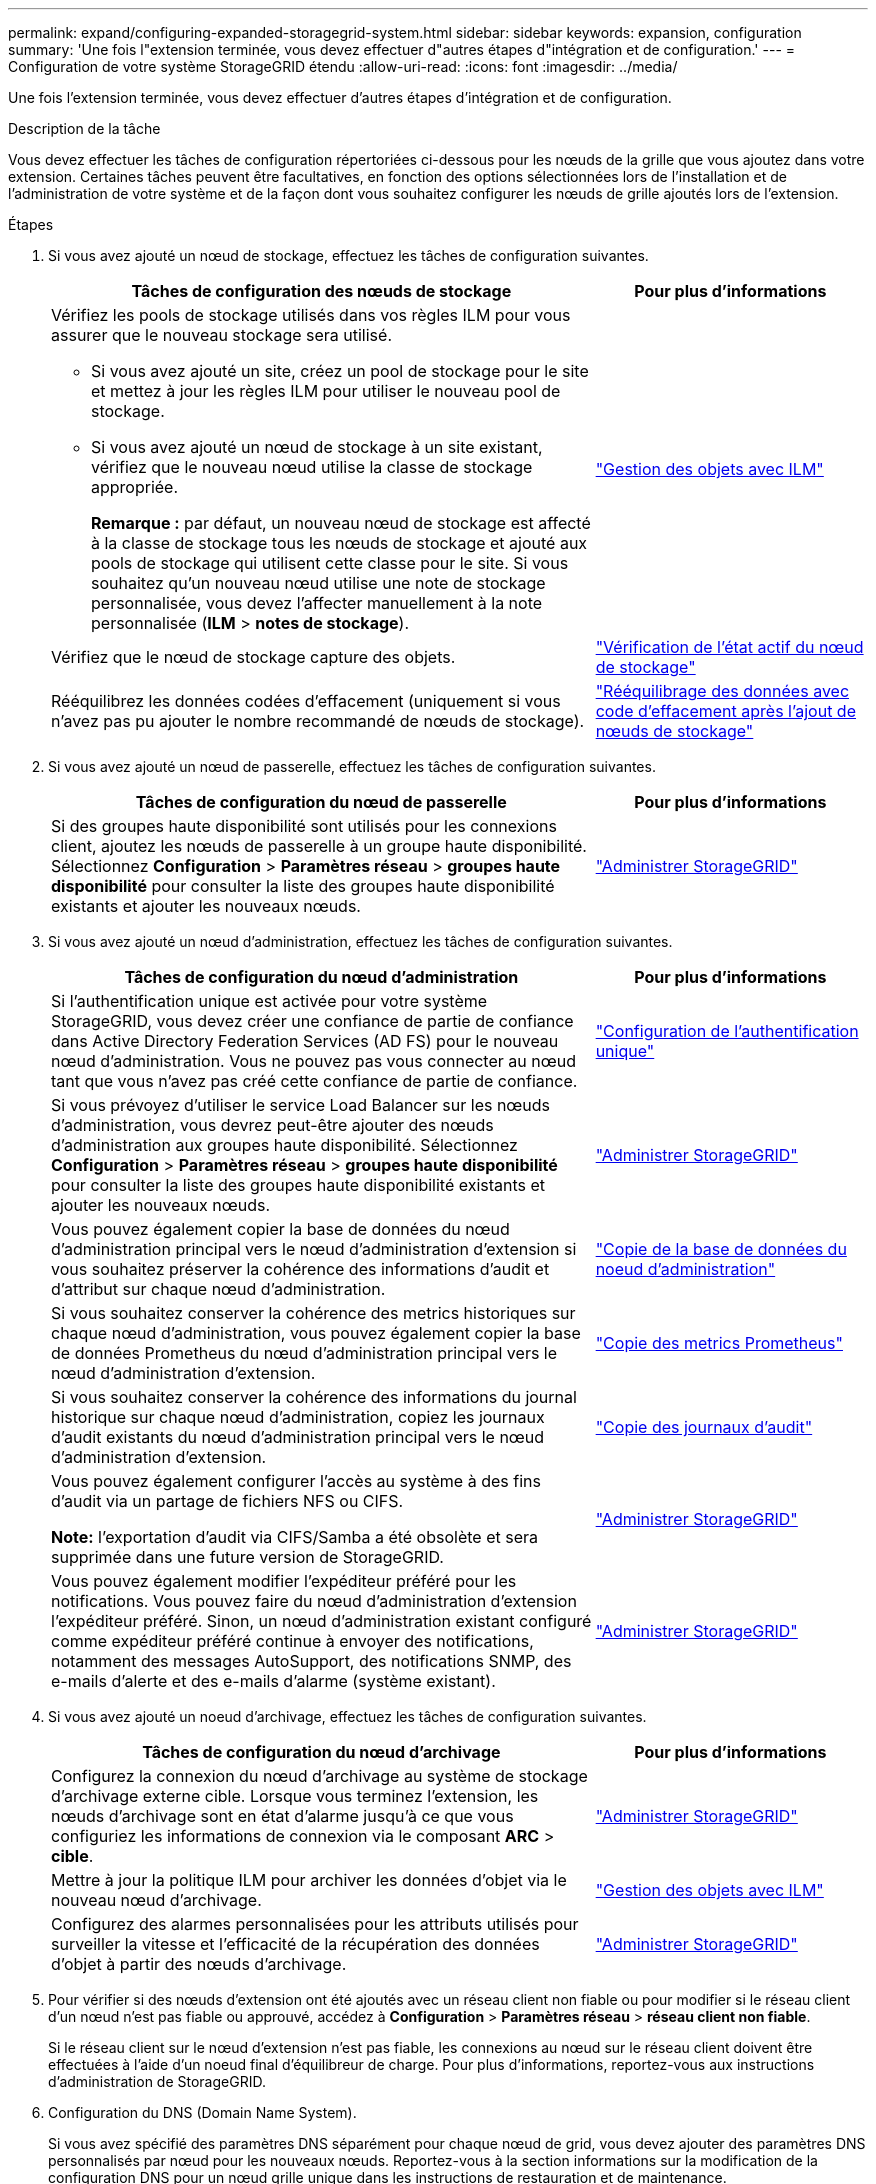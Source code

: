 ---
permalink: expand/configuring-expanded-storagegrid-system.html 
sidebar: sidebar 
keywords: expansion, configuration 
summary: 'Une fois l"extension terminée, vous devez effectuer d"autres étapes d"intégration et de configuration.' 
---
= Configuration de votre système StorageGRID étendu
:allow-uri-read: 
:icons: font
:imagesdir: ../media/


[role="lead"]
Une fois l'extension terminée, vous devez effectuer d'autres étapes d'intégration et de configuration.

.Description de la tâche
Vous devez effectuer les tâches de configuration répertoriées ci-dessous pour les nœuds de la grille que vous ajoutez dans votre extension. Certaines tâches peuvent être facultatives, en fonction des options sélectionnées lors de l'installation et de l'administration de votre système et de la façon dont vous souhaitez configurer les nœuds de grille ajoutés lors de l'extension.

.Étapes
. Si vous avez ajouté un nœud de stockage, effectuez les tâches de configuration suivantes.
+
[cols="2a,1a"]
|===
| Tâches de configuration des nœuds de stockage | Pour plus d'informations 


 a| 
Vérifiez les pools de stockage utilisés dans vos règles ILM pour vous assurer que le nouveau stockage sera utilisé.

** Si vous avez ajouté un site, créez un pool de stockage pour le site et mettez à jour les règles ILM pour utiliser le nouveau pool de stockage.
** Si vous avez ajouté un nœud de stockage à un site existant, vérifiez que le nouveau nœud utilise la classe de stockage appropriée.
+
*Remarque :* par défaut, un nouveau nœud de stockage est affecté à la classe de stockage tous les nœuds de stockage et ajouté aux pools de stockage qui utilisent cette classe pour le site. Si vous souhaitez qu'un nouveau nœud utilise une note de stockage personnalisée, vous devez l'affecter manuellement à la note personnalisée (*ILM* > *notes de stockage*).


 a| 
link:../ilm/index.html["Gestion des objets avec ILM"]



 a| 
Vérifiez que le nœud de stockage capture des objets.
 a| 
link:verifying-storage-node-is-active.html["Vérification de l'état actif du nœud de stockage"]



 a| 
Rééquilibrez les données codées d'effacement (uniquement si vous n'avez pas pu ajouter le nombre recommandé de nœuds de stockage).
 a| 
link:rebalancing-erasure-coded-data-after-adding-storage-nodes.html["Rééquilibrage des données avec code d'effacement après l'ajout de nœuds de stockage"]

|===
. Si vous avez ajouté un nœud de passerelle, effectuez les tâches de configuration suivantes.
+
[cols="2a,1a"]
|===
| Tâches de configuration du nœud de passerelle | Pour plus d'informations 


 a| 
Si des groupes haute disponibilité sont utilisés pour les connexions client, ajoutez les nœuds de passerelle à un groupe haute disponibilité. Sélectionnez *Configuration* > *Paramètres réseau* > *groupes haute disponibilité* pour consulter la liste des groupes haute disponibilité existants et ajouter les nouveaux nœuds.
 a| 
link:../admin/index.html["Administrer StorageGRID"]

|===
. Si vous avez ajouté un nœud d'administration, effectuez les tâches de configuration suivantes.
+
[cols="2a,1a"]
|===
| Tâches de configuration du nœud d'administration | Pour plus d'informations 


 a| 
Si l'authentification unique est activée pour votre système StorageGRID, vous devez créer une confiance de partie de confiance dans Active Directory Federation Services (AD FS) pour le nouveau nœud d'administration. Vous ne pouvez pas vous connecter au nœud tant que vous n'avez pas créé cette confiance de partie de confiance.
 a| 
link:../admin/configuring-sso.html["Configuration de l'authentification unique"]



 a| 
Si vous prévoyez d'utiliser le service Load Balancer sur les nœuds d'administration, vous devrez peut-être ajouter des nœuds d'administration aux groupes haute disponibilité. Sélectionnez *Configuration* > *Paramètres réseau* > *groupes haute disponibilité* pour consulter la liste des groupes haute disponibilité existants et ajouter les nouveaux nœuds.
 a| 
link:../admin/index.html["Administrer StorageGRID"]



 a| 
Vous pouvez également copier la base de données du nœud d'administration principal vers le nœud d'administration d'extension si vous souhaitez préserver la cohérence des informations d'audit et d'attribut sur chaque nœud d'administration.
 a| 
link:copying-admin-node-database.html["Copie de la base de données du noeud d'administration"]



 a| 
Si vous souhaitez conserver la cohérence des metrics historiques sur chaque nœud d'administration, vous pouvez également copier la base de données Prometheus du nœud d'administration principal vers le nœud d'administration d'extension.
 a| 
link:copying-prometheus-metrics.html["Copie des metrics Prometheus"]



 a| 
Si vous souhaitez conserver la cohérence des informations du journal historique sur chaque nœud d'administration, copiez les journaux d'audit existants du nœud d'administration principal vers le nœud d'administration d'extension.
 a| 
link:copying-audit-logs.html["Copie des journaux d'audit"]



 a| 
Vous pouvez également configurer l'accès au système à des fins d'audit via un partage de fichiers NFS ou CIFS.

*Note:* l'exportation d'audit via CIFS/Samba a été obsolète et sera supprimée dans une future version de StorageGRID.
 a| 
link:../admin/index.html["Administrer StorageGRID"]



 a| 
Vous pouvez également modifier l'expéditeur préféré pour les notifications. Vous pouvez faire du nœud d'administration d'extension l'expéditeur préféré. Sinon, un nœud d'administration existant configuré comme expéditeur préféré continue à envoyer des notifications, notamment des messages AutoSupport, des notifications SNMP, des e-mails d'alerte et des e-mails d'alarme (système existant).
 a| 
link:../admin/index.html["Administrer StorageGRID"]

|===
. Si vous avez ajouté un noeud d'archivage, effectuez les tâches de configuration suivantes.
+
[cols="2a,1a"]
|===
| Tâches de configuration du nœud d'archivage | Pour plus d'informations 


 a| 
Configurez la connexion du nœud d'archivage au système de stockage d'archivage externe cible. Lorsque vous terminez l'extension, les nœuds d'archivage sont en état d'alarme jusqu'à ce que vous configuriez les informations de connexion via le composant *ARC* > *cible*.
 a| 
link:../admin/index.html["Administrer StorageGRID"]



 a| 
Mettre à jour la politique ILM pour archiver les données d'objet via le nouveau nœud d'archivage.
 a| 
link:../ilm/index.html["Gestion des objets avec ILM"]



 a| 
Configurez des alarmes personnalisées pour les attributs utilisés pour surveiller la vitesse et l'efficacité de la récupération des données d'objet à partir des nœuds d'archivage.
 a| 
link:../admin/index.html["Administrer StorageGRID"]

|===
. Pour vérifier si des nœuds d'extension ont été ajoutés avec un réseau client non fiable ou pour modifier si le réseau client d'un nœud n'est pas fiable ou approuvé, accédez à *Configuration* > *Paramètres réseau* > *réseau client non fiable*.
+
Si le réseau client sur le nœud d'extension n'est pas fiable, les connexions au nœud sur le réseau client doivent être effectuées à l'aide d'un noeud final d'équilibreur de charge. Pour plus d'informations, reportez-vous aux instructions d'administration de StorageGRID.

. Configuration du DNS (Domain Name System).
+
Si vous avez spécifié des paramètres DNS séparément pour chaque nœud de grid, vous devez ajouter des paramètres DNS personnalisés par nœud pour les nouveaux nœuds. Reportez-vous à la section informations sur la modification de la configuration DNS pour un nœud grille unique dans les instructions de restauration et de maintenance.

+
La meilleure pratique consiste à ce que la liste des serveurs DNS dans le grid contienne certains serveurs DNS accessibles localement à partir de chaque site. Si vous venez d'ajouter un nouveau site, ajoutez de nouveaux serveurs DNS pour le site à la configuration DNS à l'échelle de la grille.

+

IMPORTANT: Fournir deux à six adresses IPv4 pour les serveurs DNS. Vous devez sélectionner des serveurs DNS auxquels chaque site peut accéder localement en cas d'isatterissage du réseau. Cela permet de s'assurer qu'un site isatterri continue d'avoir accès au service DNS. Après avoir configuré la liste des serveurs DNS au niveau de la grille, vous pouvez personnaliser davantage la liste des serveurs DNS pour chaque nœud. Pour plus de détails, reportez-vous aux informations sur la modification de la configuration DNS dans les instructions de récupération et de maintenance.

. Si vous avez ajouté un nouveau site, confirmez que les serveurs NTP (Network Time Protocol) sont accessibles à partir de ce site.
+

IMPORTANT: Assurez-vous qu'au moins deux nœuds de chaque site peuvent accéder à au moins quatre sources NTP externes. Si un seul nœud d'un site peut atteindre les sources NTP, des problèmes de synchronisation surviennent en cas de panne de ce nœud. En outre, la désignation de deux nœuds par site en tant que sources NTP principales assure une synchronisation précise si un site est isolé du reste de la grille.

+
Pour plus d'informations, reportez-vous aux instructions de récupération et d'entretien.



.Informations associées
link:../ilm/index.html["Gestion des objets avec ILM"]

link:verifying-storage-node-is-active.html["Vérification de l'état actif du nœud de stockage"]

link:copying-admin-node-database.html["Copie de la base de données du noeud d'administration"]

link:copying-prometheus-metrics.html["Copie des metrics Prometheus"]

link:copying-audit-logs.html["Copie des journaux d'audit"]

link:../upgrade/index.html["Mise à niveau du logiciel"]

link:../maintain/index.html["Maintenance et récupération"]
